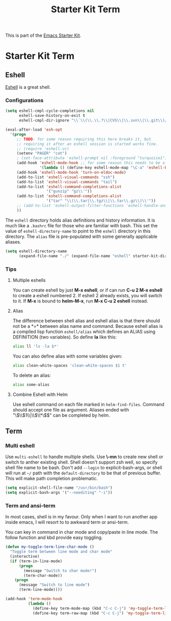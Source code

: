 #+TITLE: Starter Kit Term
#+OPTIONS: toc:nil num:nil ^:nil

This is part of the [[file:starter-kit.org][Emacs Starter Kit]].

* Starter Kit Term

** Eshell
[[http://www.emacswiki.org/emacs/CategoryEshell][Eshell]] is a great shell.

*** Configurations

#+begin_src emacs-lisp
  (setq eshell-cmpl-cycle-completions nil
        eshell-save-history-on-exit t
        eshell-cmpl-dir-ignore "\\`\\(\\.\\.?\\|CVS\\|\\.svn\\|\\.git\\)/\\'")

  (eval-after-load 'esh-opt
    '(progn
       ;; TODO: for some reason requiring this here breaks it, but
       ;; requiring it after an eshell session is started works fine.
       ;; (require 'eshell-vc)
       (setenv "PAGER" "cat")
       ; (set-face-attribute 'eshell-prompt nil :foreground "turquoise1")
       (add-hook 'eshell-mode-hook ;; for some reason this needs to be a hook
                 '(lambda () (define-key eshell-mode-map "\C-a" 'eshell-bol)))
       (add-hook 'eshell-mode-hook 'turn-on-eldoc-mode)
       (add-to-list 'eshell-visual-commands "ssh")
       (add-to-list 'eshell-visual-commands "tail")
       (add-to-list 'eshell-command-completions-alist
                    '("gunzip" "gz\\'"))
       (add-to-list 'eshell-command-completions-alist
                    '("tar" "\\(\\.tar|\\.tgz\\|\\.tar\\.gz\\)\\'"))
       ;; (add-to-list 'eshell-output-filter-functions 'eshell-handle-ansi-color)
       ))
#+end_src

The =eshell= directory holds alias definitions and history
information.  It is much like a =.bashrc= file for those who are
familiar with bash.  This set the value of =eshell-directory-name= to
point to the =eshell= directory in this directory.  The =alias= file
is pre-populated with some generally applicable aliases.

#+begin_src emacs-lisp
  (setq eshell-directory-name
        (expand-file-name "./" (expand-file-name "eshell" starter-kit-dir)))
#+end_src

*** Tips
**** Multiple eshells
You can create eshell by just *M-x eshell*, or if can run *C-u 2 M-x eshell*
to create a eshell numbered 2. If eshell 2 already exists, you will switch to
it. If *M-x* is bound to *helm-M-x*, run *M-x C-u 2 eshell* instead.

**** Alias

The difference between shell alias and eshell alias is that there should not
be a *=* between alias name and command. Because eshell alias is a compiled
lisp function =eshell/alias= which defines an ALIAS using DEFINITION (two
variables). So define *la* like this:
#+begin_src sh
alias ll 'ls -la $*'
#+end_src

You can also define alias with some variables given:
#+begin_src sh
alias clean-white-spaces 'clean-white-spaces $1 t'
#+end_src

To delete an alias:
#+begin_src sh
alias some-alias
#+end_src

**** Combine Eshell with Helm

Use eshell command on each file marked in =helm-find-files=. Command should
accept one file as argument. Aliases ended with "\\(\\$1\\|\\$\\*\\)$" can be
completed by helm.

** Term

*** Multi eshell

Use =multi-eshell= to handle multiple shells. Use *\-mn* to create new shell or
switch to anther existing shell. Shell doesn't support zsh well, so specify
shell file name to be bash. Don't add =--login= to explicit-bash-args, or
shell will run at =~/= path with the =default-directory= to be that of
previous buffer. This will make path completion problematic.
#+begin_src emacs-lisp
(setq explicit-shell-file-name "/usr/bin/bash")
(setq explicit-bash-args '("--noediting" "-i"))
#+end_src

*** Term and ansi-term

In most cases, shell is in my favour. Only when I want to run another app
inside emacs, I will resort to to awkward term or ansi-term.

You can key in command in char mode and copy/paste in line mode. The follow
function and kbd provide easy toggling.

#+BEGIN_SRC emacs-lisp
(defun my-toggle-term-line-char-mode ()
  "Toggle term between line mode and char mode"
  (interactive)
  (if (term-in-line-mode)
      (progn
        (message "Switch to char mode!")
        (term-char-mode))
    (progn
      (message "Switch to line mode")
      (term-line-mode))))

(add-hook 'term-mode-hook
          (lambda ()
            (define-key term-mode-map (kbd "C-c C-j") 'my-toggle-term-line-char-mode)
            (define-key term-raw-map (kbd "C-c C-j") 'my-toggle-term-line-char-mode)))
#+END_SRC
